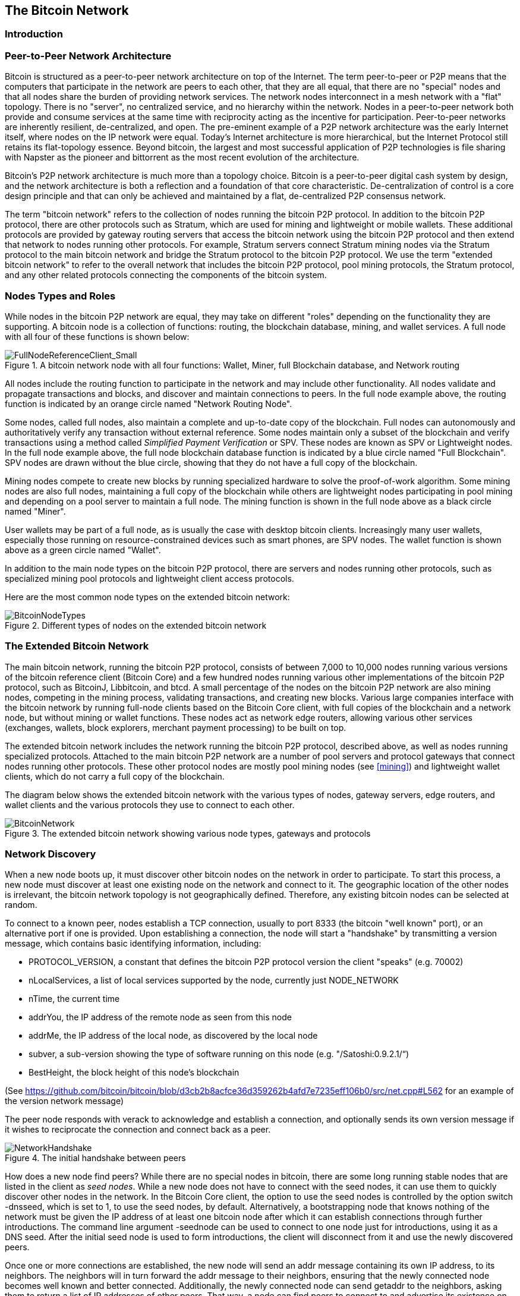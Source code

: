 [[ch6]]
== The Bitcoin Network

=== Introduction

=== Peer-to-Peer Network Architecture

Bitcoin is structured as a peer-to-peer network architecture on top of the Internet. The term peer-to-peer or P2P means that the computers that participate in the network are peers to each other, that they are all equal, that there are no "special" nodes and that all nodes share the burden of providing network services. The network nodes interconnect in a mesh network with a "flat" topology. There is no "server", no centralized service, and no hierarchy within the network. Nodes in a peer-to-peer network both provide and consume services at the same time with reciprocity acting as the incentive for participation. Peer-to-peer networks are inherently resilient, de-centralized, and open. The pre-eminent example of a P2P network architecture was the early Internet itself, where nodes on the IP network were equal. Today's Internet architecture is more hierarchical, but the Internet Protocol still retains its flat-topology essence. Beyond bitcoin, the largest and most successful application of P2P technologies is file sharing with Napster as the pioneer and bittorrent as the most recent evolution of the architecture.

Bitcoin's P2P network architecture is much more than a topology choice. Bitcoin is a peer-to-peer digital cash system by design, and the network architecture is both a reflection and a foundation of that core characteristic. De-centralization of control is a core design principle and that can only be achieved and maintained by a flat, de-centralized P2P consensus network. 

The term "bitcoin network" refers to the collection of nodes running the bitcoin P2P protocol. In addition to the bitcoin P2P protocol, there are other protocols such as Stratum, which are used for mining and lightweight or mobile wallets. These additional protocols are provided by gateway routing servers that access the bitcoin network using the bitcoin P2P protocol and then extend that network to nodes running other protocols. For example, Stratum servers connect Stratum mining nodes via the Stratum protocol to the main bitcoin network and bridge the Stratum protocol to the bitcoin P2P protocol. We use the term "extended bitcoin network" to refer to the overall network that includes the bitcoin P2P protocol, pool mining protocols, the Stratum protocol, and any other related protocols connecting the components of the bitcoin system. 

=== Nodes Types and Roles

While nodes in the bitcoin P2P network are equal, they may take on different "roles" depending on the functionality they are supporting. A bitcoin node is a collection of functions: routing, the blockchain database, mining, and wallet services. A full node with all four of these functions is shown below:

[[full_node_reference]]
.A bitcoin network node with all four functions: Wallet, Miner, full Blockchain database, and Network routing
image::images/FullNodeReferenceClient_Small.png["FullNodeReferenceClient_Small"]

All nodes include the routing function to participate in the network and may include other functionality. All nodes validate and propagate transactions and blocks, and discover and maintain connections to peers. In the full node example above, the routing function is indicated by an orange circle named "Network Routing Node". 

Some nodes, called full nodes, also maintain a complete and up-to-date copy of the blockchain. Full nodes can autonomously and authoritatively verify any transaction without external reference. Some nodes maintain only a subset of the blockchain and verify transactions using a method called _Simplified Payment Verification_ or SPV. These nodes are known as SPV or Lightweight nodes. In the full node example above, the full node blockchain database function is indicated by a blue circle named "Full Blockchain". SPV nodes are drawn without the blue circle, showing that they do not have a full copy of the blockchain. 

Mining nodes compete to create new blocks by running specialized hardware to solve the proof-of-work algorithm. Some mining nodes are also full nodes, maintaining a full copy of the blockchain while others are lightweight nodes participating in pool mining and depending on a pool server to maintain a full node. The mining function is shown in the full node above as a black circle named "Miner".

User wallets may be part of a full node, as is usually the case with desktop bitcoin clients. Increasingly many user wallets, especially those running on resource-constrained devices such as smart phones, are SPV nodes. The wallet function is shown above as a green circle named "Wallet". 

In addition to the main node types on the bitcoin P2P protocol, there are servers and nodes running other protocols, such as specialized mining pool protocols and lightweight client access protocols. 

Here are the most common node types on the extended bitcoin network:

[[node_type_ledgend]]
.Different types of nodes on the extended bitcoin network
image::images/BitcoinNodeTypes.png["BitcoinNodeTypes"]

=== The Extended Bitcoin Network

The main bitcoin network, running the bitcoin P2P protocol, consists of between 7,000 to 10,000 nodes running various versions of the bitcoin reference client (Bitcoin Core) and a few hundred nodes running various other implementations of the bitcoin P2P protocol, such as BitcoinJ, Libbitcoin, and btcd. A small percentage of the nodes on the bitcoin P2P network are also mining nodes, competing in the mining process, validating transactions, and creating new blocks. Various large companies interface with the bitcoin network by running full-node clients based on the Bitcoin Core client, with full copies of the blockchain and a network node, but without mining or wallet functions. These nodes act as network edge routers, allowing various other services (exchanges, wallets, block explorers, merchant payment processing) to be built on top. 

The extended bitcoin network includes the network running the bitcoin P2P protocol, described above, as well as nodes running specialized protocols. Attached to the main bitcoin P2P network are a number of pool servers and protocol gateways that connect nodes running other protocols. These other protocol nodes are mostly pool mining nodes (see <<mining>>) and lightweight wallet clients, which do not carry a full copy of the blockchain. 

The diagram below shows the extended bitcoin network with the various types of nodes, gateway servers, edge routers, and wallet clients and the various protocols they use to connect to each other. 

[[bitcoin_network]]
.The extended bitcoin network showing various node types, gateways and protocols
image::images/BitcoinNetwork.png["BitcoinNetwork"]

=== Network Discovery

When a new node boots up, it must discover other bitcoin nodes on the network in order to participate. To start this process, a new node must discover at least one existing node on the network and connect to it. The geographic location of the other nodes is irrelevant, the bitcoin network topology is not geographically defined. Therefore, any existing bitcoin nodes can be selected at random. 

To connect to a known peer, nodes establish a TCP connection, usually to port 8333 (the bitcoin "well known" port), or an alternative port if one is provided. Upon establishing a connection, the node will start a "handshake" by transmitting a  +version+ message, which contains basic identifying information, including:

* PROTOCOL_VERSION, a constant that defines the bitcoin P2P protocol version the client "speaks" (e.g. 70002)
* nLocalServices, a list of local services supported by the node, currently just NODE_NETWORK
* nTime, the current time
* addrYou, the IP address of the remote node as seen from this node
* addrMe, the IP address of the local node, as discovered by the local node
* subver, a sub-version showing the type of software running on this node (e.g. "/Satoshi:0.9.2.1/“)
* BestHeight, the block height of this node's blockchain

(See https://github.com/bitcoin/bitcoin/blob/d3cb2b8acfce36d359262b4afd7e7235eff106b0/src/net.cpp#L562 for an example of the +version+ network message)

The peer node responds with +verack+ to acknowledge and establish a connection, and optionally sends its own +version+ message if it wishes to reciprocate the connection and connect back as a peer. 

[[network_handshake]]
.The initial handshake between peers
image::images/NetworkHandshake.png["NetworkHandshake"]

How does a new node find peers? While there are no special nodes in bitcoin, there are some long running stable nodes that are listed in the client as _seed nodes_. While a new node does not have to connect with the seed nodes, it can use them to quickly discover other nodes in the network. In the Bitcoin Core client, the option to use the seed nodes is controlled by the option switch +-dnsseed+, which is set to 1, to use the seed nodes, by default. Alternatively, a bootstrapping node that knows nothing of the network must be given the IP address of at least one bitcoin node after which it can establish connections through further introductions. The command line argument +-seednode+ can be used to connect to one node just for introductions, using it as a DNS seed. After the initial seed node is used to form introductions, the client will disconnect from it and use the newly discovered peers. 

Once one or more connections are established, the new node will send an +addr+ message containing its own IP address, to its neighbors. The neighbors will in turn forward the +addr+ message to their neighbors, ensuring that the newly connected node becomes well known and better connected. Additionally, the newly connected node can send +getaddr+ to the neighbors, asking them to return a list of IP addresses of other peers. That way, a node can find peers to connect to and advertise its existence on the network for other nodes to find it. 


[[address_propagation]]
.Address Propagation and Discovery
image::images/AddressPropagation.png["AddressPropagation"]

A node must connect to a few different peers in order to establish diverse paths into the bitcoin network. Paths are not reliable, nodes come and go, and so the node must continue to discover new nodes as it loses old connections as well as assist other nodes when they bootstrap. Only one connection is needed to bootstrap, as the first node can offer introductions to its peer nodes and those peers can offer further introductions. It's also unnecessary and wasteful of network resources to connect to more than a handful of nodes. After bootstrapping, a node will remember its most recent successful peer connections, so that if it is rebooted it can quickly reestablish connections with its former peer network. If none of the former peers respond to its connection request, the node can use the seed nodes to bootstrap again. 

On a node running the Bitcoin Core client, you can list the peer connections with the command +getpeerinfo+:
----
$ bitcoin-cli getpeerinfo
[
    {
        "addr" : "85.213.199.39:8333",
        "services" : "00000001",
        "lastsend" : 1405634126,
        "lastrecv" : 1405634127,
        "bytessent" : 23487651,
        "bytesrecv" : 138679099,
        "conntime" : 1405021768,
        "pingtime" : 0.00000000,
        "version" : 70002,
        "subver" : "/Satoshi:0.9.2.1/",
        "inbound" : false,
        "startingheight" : 310131,
        "banscore" : 0,
        "syncnode" : true
    },
    {
        "addr" : "58.23.244.20:8333",
        "services" : "00000001",
        "lastsend" : 1405634127,
        "lastrecv" : 1405634124,
        "bytessent" : 4460918,
        "bytesrecv" : 8903575,
        "conntime" : 1405559628,
        "pingtime" : 0.00000000,
        "version" : 70001,
        "subver" : "/Satoshi:0.8.6/",
        "inbound" : false,
        "startingheight" : 311074,
        "banscore" : 0,
        "syncnode" : false
    }
]
----

To override the automatic management of peers and to specify a list of IP addresses, users can provide the option +-connect=<IPAddress>+ and specify one or more IP addresses. If this option is used, the node will only connect to the selected IP addresses, instead of discovering and maintaining the peer connections automatically. 

If there is no traffic on a connection, nodes will periodically send a message to maintain the connection. If a node has not communicated on a connection for more than 90 minutes, it is assumed to be disconnected and a new peer will be sought. Thus, the network dynamically adjusts to transient nodes, network problems, and can organically grow and shrink as needed without any central control.

=== Full Nodes

Full nodes are nodes that maintain a full blockchain with all transactions. More accurately they probably should be called "full blockchain nodes". In the early years of bitcoin, all nodes were full nodes and currently the Bitcoin Core client is a full blockchain node. In the last two years, however, new forms of bitcoin clients have been introduced that do not maintain a full blockchain but run as lightweight clients. These are examined in more detail in the next section. 

Full blockchain nodes maintain a complete and up-to-date copy of the bitcoin blockchain with all the transactions, which they independently build and verify, starting with the very first block (genesis block) and building up to the latest known block in the network. A full blockchain node can independently and authoritatively verify any transaction without recourse or reliance on any other node or source of information. The full blockchain node relies on the network to receive updates about new blocks of transactions, which it then verifies and incorporates into its local copy of the blockchain. 

Running a full blockchain node gives you the pure bitcoin experience: independent verification of all transactions without the need to rely on, or trust, any other systems. It's easy to tell if you're running a full node because it requires several gigabytes of persistent storage (disk space) to store the full blockchain. If you need a lot of disk and it takes 2-3 days to "sync" to the network, you are running a full node. That is the price of complete independence and freedom from central authority. 

There are a few alternative implementations of full-blockchain bitcoin clients, built using different programming languages and software architectures. However, the most common implementation is the reference client Bitcoin Core, also known as the Satoshi Client. More than 90% of the nodes on the bitcoin network run various versions of Bitcoin Core. It is identified as "Satoshi" in the sub-version string sent in the +version+ message and shown by the command +getpeerinfo+ as we saw above, for example +/Satoshi:0.8.6/+.

=== Exchanging "Inventory"

The first thing a full node will do once it connects to peers is try to construct a complete blockchain. If it is a brand-new node and has no blockchain at all, then it only knows one block (the genesis block), which is statically embedded in the client software. Starting with block #0, the genesis block, the new node will have to download hundreds of thousands of blocks to synchronize with the network and re-establish the full blockchain. 

The process of "syncing" the blockchain starts with the +version+ message, as that contains +BestHeight+, a node's current blockchain height (number of blocks). A node will see the +version+ messages from its peers, know how many blocks they each have and be able to compare to how many blocks it has in its own blockchain. Peered nodes will exchange a +getblocks+ message that contains the hash (fingerprint) of the top block on their local blockchain. One of the peers will be able to identify the received hash as belonging to a block that is not at the top, but rather belongs to an older block, thus deducing that its own local blockchain is longer than its peer's. 

The peer that has the longer blockchain has more blocks than the other node and can identify which blocks the other node needs in order to "catch up". It will identify the first 500 blocks to share and transmit their hashes using an +inv+ (inventory) message. The node missing these blocks will then retrieve them, by issuing a series of +getdata+ messages requesting the full block data and identifying the requested blocks using the hashes from the +inv+ message.

Let's assume for example that a node only has the genesis block. It will then receive an +inv+ message from its peers containing the hashes of the next 500 blocks in the chain. It will start requesting blocks from all of its connected peers, spreading the load and ensuring that it doesn't overwhelm any peer with requests. The node keeps track of how many blocks are "in transit" per peer connection, meaning blocks that it has requested but not received, checking that it does not exceed a limit (MAX_BLOCKS_IN_TRANSIT_PER_PEER). This way, if it needs a lot of blocks, it will only request new ones as previous requests are fulfilled, allowing the peers to control the pace of updates and not overwhelming the network. As each block is received, it is added to the blockchain as we will see in the next chapter <<blockchain>>. As the local blockchain is gradually built up, more blocks are requested and received and the process continues until the node catches up to the rest of the network. 

This process of comparing the local blockchain with the peers and retrieving any missing blocks happens any time a node goes offline for any period of time. Whether a node has been offline for a few minutes and is missing a few blocks, or a month and is missing a few thousand blocks, it starts by sending +getblocks+, gets an +inv+ response, and starts downloading the missing blocks. 

[[inventory_synchronization]]
.Node synchronizing the blockchain by retrieving blocks from a peer
image::images/InventorySynchronization.png["InventorySynchronization"]

=== Simplified Payment Verification (SPV) Nodes

Not all nodes have the ability to store the full blockchain. Many bitcoin clients are designed to run on space- and power-constrained devices, such as smartphones, tablets or embedded systems. For such devices, a _simplified payment verification_ (SPV) method is used to allow them to operate without storing the full blockchain. These types of clients are called SPV clients or lightweight clients. As bitcoin adoption surges, the SPV node is becoming the most common form of bitcoin node, especially for bitcoin wallets. 

SPV nodes download only the block headers and do not download the transactions included in each block. The resulting chain of blocks, without transactions, is 1,000 times smaller than the full blockchain. SPV nodes cannot construct a full picture of all the UTXOs that are available for spending, as they do not know about all the transactions on the network. SPV nodes verify transactions using a slightly different methodology that relies on peers to provide partial views of relevant parts of the blockchain on-demand.

As an analogy, a full node is like a tourist in a strange city, equipped with a detailed map of every street and every address. By comparison, an SPV node is like a tourist in a strange city asking random strangers for turn-by-turn directions while knowing only one main avenue. While both tourists can verify the existence of a street by visiting it, the tourist without a map doesn't know what lies down any of the side streets and doesn't know what other streets exist. Positioned in front of 23 Church Street, the tourist without a map cannot know if there are a dozen other "23 Church Street" addresses in the city and whether this is the right one. The map-less tourist's best chance is to ask enough people and hope some of them are not trying to mug the tourist.

Simplified Payment Verification verifies transactions by reference to their _depth_ in the blockchain instead of their _height_. Whereas a full-blockchain node will construct a fully verified chain of thousands of blocks and transactions reaching down the blockchain (back in time) all the way to the genesis block, an SPV node will verify the chain of all blocks and link that chain to the transaction of interest. 

For example, when examining a transaction in block 300,000, a full node links all 300,000 blocks down to the genesis block and builds a full database of UTXO, establishing the validity of the transaction by confirming that the UTXO remains unspent. An SPV node cannot validate whether the UTXO is unspent. Instead, the SPV node will establish a link between the transaction and the block that contains it, using a Merkle Path (see <<merkle_trees>>). Then, the SPV node waits until it sees the six blocks 300,001 through 300,006 piled on top of the block containing the transaction and verifies it by establishing its depth under blocks 300,006 to 300,001. The fact that other nodes on the network accepted block 300,000 and then did the necessary work to produce 6 more blocks on top of it is proof, by proxy, that the transaction was not a double-spend.

An SPV node cannot be persuaded that a transaction exists in a block, when it does not in fact exist. The SPV node establishes the existence of a transaction in a block by requesting a merkle path proof and by validating the proof-of-work in the chain of blocks. However, a transaction's existence can be "hidden" from an SPV node. An SPV node can definitely prove that a transaction exists but cannot verify that a transaction, such as a double-spend of the same UTXO, doesn't exist because it doesn't have a record of all transactions. This type of attack can be used as a Denial-of-Service attack or as a double-spending attack against SPV nodes. To defend against this, an SPV node needs to connect randomly to several nodes, to increase the probability that it is in contact with at least one honest node. SPV nodes are therefore vulnerable to network partitioning attacks or Sybil attacks, where they are connected to fake nodes or fake networks and do not have access to honest nodes or the real bitcoin network.

For most practical purposes, well-connected SPV nodes are secure enough, striking the right balance between resource needs, practicality, and security. For the truly security conscious, however, nothing beats running a full blockchain node. 

[TIP]
====
A full blockchain node verifies a transaction by checking the chain of thousands of blocks below it and checks that the UTXO is not spent, whereas an SPV node checks how deep the block is buried by a handful of blocks above it. 
====

To get the block headers, SPV nodes use a +getheaders+ message instead of +getblocks+. The responding peer will send up to 2000 block headers using a single +headers+ message. The process is otherwise the same as that used by a full node to retrieve full blocks. SPV nodes also set a filter on the connection to peers, to filter the stream of future blocks and transactions sent by the peers. Any transactions of interest are retrieved using a +getdata+ request. The peer generates a +tx+ message containing the transactions, in response.

[[spv_synchronization]]
.SPV Node synchronizing the block headers
image::images/SPVSynchronization.png["SPVSynchronization"]

Because SPV nodes need to retrieve specific transactions in order to selectively verify them, they also create a privacy risk. Unlike full-blockchain nodes, which collect all transactions within each block, the SPV node's requests for specific data can inadvertently reveal the addresses in their wallet. For example, a third party monitoring a network could keep track of all the transactions requested by a wallet on an SPV node and use those to associate bitcoin addresses with the user of that wallet, destroying the user's privacy. 

Shortly after the introduction of SPV/lightweight nodes, the bitcoin developers added a feature called _bloom filters_ to address the privacy risks of SPV nodes. Bloom filters allow SPV nodes to receive a subset of the transactions without revealing precisely which addresses they are interested in, through a filtering mechanism that uses probabilities rather than fixed patterns. 

=== Bloom Filters

A bloom filter is a probabilistic search filter, a way to describe a desired pattern without specifying it exactly. Bloom filters offer an efficient way to express a search pattern while protecting privacy. They are used by SPV nodes to ask their peers for transactions matching a specific pattern, without revealing exactly which addresses they are searching for. 

In our previous analogy, a tourist without a map is asking for directions to a specific address "23 Church St". If they asks strangers for directions to this street, they inadvertently reveal their destination. A bloom filter is like asking "Are there any streets in this neighborhood whose name ends in R-C-H". A question like that reveals slightly less about the desired destination, than asking for "23 Church St". Using this technique, a tourist could specify the desired address in more detail as "ending in U-R-C-H" or less detail as "ending in H". By varying the precision of the search, the tourist reveals more or less information, at the expense of getting more or less specific results. If they ask a less specific pattern, they get a lot more possible addresses and better privacy but many of the results are irrelevant. If they ask for a very specific pattern then they get fewer results but they lose privacy. 

Bloom filters serve this function by allowing an SPV node to specify a search pattern for transactions that can be tuned towards precision or privacy. A more specific bloom filter will produce accurate results, but at the expense of revealing what addresses are used in the user's wallet. A less specific bloom filter will produce more data about more transactions, many irrelevant to the node, but will allow the node to maintain better privacy. 

An SPV node will initialize a bloom filter as "empty" and in that state the bloom filter will not match any patterns. The SPV node will then make a list of all the addresses in its wallet and create a search pattern matching the transaction output that corresponds to each address. Usually, the search pattern is a Pay-to-Public-Key-Hash script that is the expected locking script that will be present in any transaction paying to the public-key-hash (address). If the SPV node is tracking the balance of a P2SH address, then the search pattern will be a Pay-to-Script-Hash script, instead. The SPV node then adds each of the search patterns to the bloom filter, so that the bloom filter can recognize the search pattern if it is present in a transaction. Finally, the bloom filter is sent to the peer and the peer uses it to match transactions for transmission to the SPV node. 

Bloom filters are implemented as a variable-size array of N binary digits (a bit field) and a variable number of M hash functions. The hash functions are designed to always produce an output that is between 1 and N, corresponding to the array of binary digits. The hash functions are generated deterministically, so that any node implementing a bloom filter will always use the same hash functions and get the same results for a specific input. By choosing different length (N) bloom filters and a different number (M) of hash functions, the bloom filter can be tuned, varying the level of accuracy and therefore privacy. 

In the example below, we use a very small array of 16 bits and a set of 3 hash functions to demonstrate how bloom filters work. 

[[bloom1]]
.An example of a simplistic bloom filter, with 16 bit field and 3 hash functions
image::images/Bloom1.png["Bloom1"]

The bloom filter is initialized so that the array of bits is all zeros. To add a pattern to the bloom filter, the pattern is hashed by each hash function in turn. Applying the first hash function to the input results in a number between 1 and N. The corresponding bit in the array (indexed from 1 to N) is found and set to +1+, thereby recording the output of the hash function. Then, the next hash function is used to set another bit and so on and so forth. Once all M hash functions have been applied, the search pattern will be "recorded" in the bloom filter as M bits have been changed from +0+ to +1+. 

Here's an example of adding a pattern "A" to the simple bloom filter shown above:

[[bloom2]]
.Adding a pattern "A" to our simple bloom filter
image::images/Bloom2.png["Bloom2"]

Adding a second pattern is as simple as repeating this process. The pattern is hashed by each hash function in turn and the result is recorded by setting the bits to +1+. Note that as a bloom filter is filled with more patterns, a hash function result may coincide with a bit that is already set to +1+ in which case the bit is not changed. In essence, as more patterns record on overlapping bits, the bloom filter starts to become saturated with more bits set to +1+ and the accuracy of the filter decreases. This is why the filter is a probabilistic data structure -- it gets less accurate as more patterns are added. The accuracy depends on the number of patterns added versus the size of the bit array (N) and number of hash functions (M). A larger bit array and more hash functions can record more patterns with higher accuracy. A smaller bit array or fewer hash functions will record fewer patterns and produce less accuracy. 

Below is an example of adding a second pattern "B" to the simple bloom filter:

[[bloom3]]
.Adding a second pattern "B" to our simple bloom filter
image::images/Bloom3.png["Bloom3"]

To test if a pattern is part of a bloom filter, the pattern is hashed by each hash function and the resulting bit pattern is tested against the bit array. If all the bits indexed by the hash functions are set to +1+, then the pattern is _probably_ recorded in the bloom filter. Since the bits may be set because of overlap from multiple patterns, the answer is not certain, but is rather probabilistic. In simple terms, a bloom filter positive match is a "Maybe, Yes". 

Below is an example of testing the existence of pattern "X" in the simple bloom filter. The corresponding bits are set to +1+, so the pattern is probably a match:

[[bloom4]]
.Testing the existence of pattern "X" in the bloom filter. The result is probabilistic positive match, meaning "Maybe"
image::images/Bloom4.png["Bloom4"]

On the contrary, if a pattern is tested against the bloom filter and any one of the bits is set to +0+, then this proves that the pattern was not recorded in the bloom filter. A negative result is not a probability, it is a certainty. In simple terms, a negative match on a bloom filter is a "Definitely No". 

Below is an example of testing the existence of pattern "Y" in the simple bloom filter. One of the corresponding bits is set to +0+, so the pattern is definitely not a match:

[[bloom5]]
.Testing the existence of pattern "Y" in the bloom filter. The result is a definitive negative match, meaning "Definitely No"
image::images/Bloom5.png["Bloom5"]

Bitcoin's implementation of bloom filters is described in Bitcoin Improvement Proposal 37 (BIP0037). See <<bip0037>> or visit: 
https://github.com/bitcoin/bips/blob/master/bip-0037.mediawiki.

=== Bloom Filters and Inventory Updates

Bloom filters are used to filter the transactions (and blocks containing them) that an SPV node receives from its peers. SPV nodes will create a filter that matches only the addresses held in the SPV node's wallet. The SPV node will then send a +filterload+ message to the peer, containing the bloom filter to use on the connection. After a filter is established, the peer will then test each transaction's outputs against the bloom filter. Only transactions which match the filter are sent to the node. 

In response to a +getdata+ message from the node, peers will send a +merkleblock+ message that contains only block headers for blocks matching the filter and a merkle path (See <<merkle_trees>>) for each matching transaction. The peer will also then send +tx+ messages containing the transactions matched by the filter.

The node setting the bloom filter can interactively add patterns to the filter by sending a +filteradd+ message. To clear the bloom filter, the node can send a +filterclear+ message. Since it is not possible to remove a pattern from a bloom filter, a node has to clear and re-send a new bloom filter if a pattern is no longer desired. 

[[transaction_pools]]
=== Transaction Pools

Almost every node on the bitcoin network maintains a temporary list of unconfirmed transactions called the memory pool or transaction pool. Nodes use this pool to keep track of transactions that are known to the network but are not yet included in the blockchain. For example, a node that holds a user's wallet will use the transaction pool to track incoming payments to the user's wallet that have been received on the network but are not yet confirmed. 

As transactions are received and verified, they are added to the transaction pool and relayed to the neighboring nodes to propagate on the network.

Some node implementations also maintain a separate pool of orphaned transactions as detailed in <<orphan_transactions>>. If a transaction's inputs refer to a transaction that is not yet known, a missing parent, then the orphan transaction will be stored temporarily in the orphan pool until the parent transaction arrives. 

When a transaction is added to the transaction pool, the orphan pool is checked for any orphans that reference this transaction's outputs (its children). Any matching orphans are then validated. If valid, they are removed from the orphan pool and added to the transaction pool, completing the chain that started with the parent transaction. In light of the newly added transaction which is no longer an orphan, the process is repeated recursively looking for any further descendants, until no more descendants are found. Through this process, the arrival of a parent transaction triggers a cascade reconstruction of an entire chain of interdependent transactions by re-uniting the orphans with their parents all the way down the chain. 

Both the transaction pool and orphan pool (where implemented) are stored in local memory and are not saved on persistent storage, rather they are dynamically populated from incoming network messages. When a node starts, both pools are empty and are gradually populated with new transactions received on the network.

Some implementations of the bitcoin client also maintain a UTXO database or UTXO pool, which is the set of all unspent outputs on the blockchain. While the name "UTXO pool" sounds similar to the transaction pool, it represents a different set of data. Unlike the transaction and orphan pools, the UTXO pool is not initialized empty but instead contains millions of entries of unspent transaction outputs including some dating back to 2009. The UTXO pool may be housed in local memory or as an indexed database table on persistent storage. 

Whereas the transaction and orphan pools represent a single node's local perspective and may vary significantly from node to node depending upon when the node was started or restarted, the UTXO pool represents the emergent consensus of the network and therefore will vary little between nodes. Furthermore, the transaction and orphan pools only contain unconfirmed transactions, while the UTXO pool only contains confirmed outputs.

=== Alert Messages

Alert messages are a seldom used function, which is nevertheless implemented in most nodes. Alert messages are bitcoin's "emergency broadcast system", a means by which the core bitcoin developers can send an emergency text message to all bitcoin nodes. This feature is implemented to allow the core developer team to notify all bitcoin users of a serious problem in the bitcoin network, such as a critical bug that requires user action. The alert system has only been used a handful of times, most notably early 2013 when a critical database bug caused a multi-block fork to occur in the bitcoin blockchain. 

Alert messages are propagated by the +alert+ message. The alert message contains several fields, including:

* ID - An alert identified so that duplicate alerts can be detected
* Expiration - a time after which the alert expires
* RelayUntil - a time after which the alert should not be relayed
* MinVer, MaxVer - the range of bitcoin protocol versions that this alert applies to
* subVer - The client software version that this alert applies to
* Priority - An alert priority level, currently unused

Alerts are cryptographically signed by a public key. The corresponding private key is held by a few selected members of the core development team. The digital signature ensures that fake alerts will not be propagated on the network.

Each node receiving this alert message will verify it, check for expiration, and propagate it to all its peers, thus ensuring rapid propagation across the entire network. In addition to propagating the alert, each node may implement a user interface function to present the alert to the user. 

In the Bitcoin Core client, the alert is configured with the command line option +-alertnotify+, which specifies a command to run when an alert is received. The alert message is passed as a parameter to the alertnotify command. Most commonly, the alertnotify command is set to generate an email message to the administrator of the node, containing the alert message. The alert is also displayed as a pop-up dialog in the graphical user interface (bitcoin-Qt) if it is running. 

Other implementations of the bitcoin protocol may handle the alert in different ways. Many hardware-embedded bitcoin mining systems do not implement the alert message function, as they have no user interface. It is strongly recommended that miners running such mining systems subscribe to alerts via a mining pool operator or by running a lightweight node just for alert purposes. 


